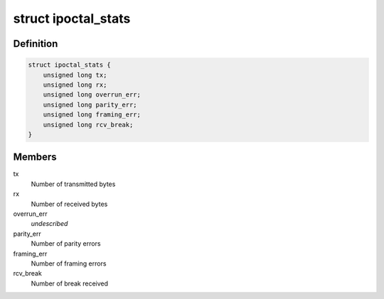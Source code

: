 .. -*- coding: utf-8; mode: rst -*-
.. src-file: drivers/ipack/devices/ipoctal.h

.. _`ipoctal_stats`:

struct ipoctal_stats
====================

.. c:type:: struct ipoctal_stats

    - Stats since last reset

.. _`ipoctal_stats.definition`:

Definition
----------

.. code-block:: c

    struct ipoctal_stats {
        unsigned long tx;
        unsigned long rx;
        unsigned long overrun_err;
        unsigned long parity_err;
        unsigned long framing_err;
        unsigned long rcv_break;
    }

.. _`ipoctal_stats.members`:

Members
-------

tx
    Number of transmitted bytes

rx
    Number of received bytes

overrun_err
    *undescribed*

parity_err
    Number of parity errors

framing_err
    Number of framing errors

rcv_break
    Number of break received

.. This file was automatic generated / don't edit.

